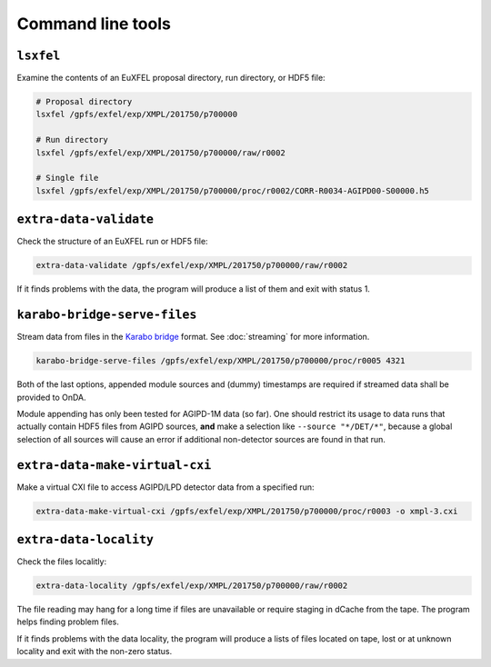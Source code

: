 Command line tools
==================

.. _cmd-lsxfel:

``lsxfel``
----------

Examine the contents of an EuXFEL proposal directory, run directory, or HDF5
file:

.. code-block:: shell

   # Proposal directory
   lsxfel /gpfs/exfel/exp/XMPL/201750/p700000

   # Run directory
   lsxfel /gpfs/exfel/exp/XMPL/201750/p700000/raw/r0002

   # Single file
   lsxfel /gpfs/exfel/exp/XMPL/201750/p700000/proc/r0002/CORR-R0034-AGIPD00-S00000.h5


``extra-data-validate``
------------------------

Check the structure of an EuXFEL run or HDF5 file:

.. code-block:: shell

   extra-data-validate /gpfs/exfel/exp/XMPL/201750/p700000/raw/r0002

If it finds problems with the data, the program will produce a list of them and
exit with status 1.

.. _cmd-serve-files:

``karabo-bridge-serve-files``
-----------------------------

Stream data from files in the `Karabo bridge
<https://in.xfel.eu/readthedocs/docs/data-analysis-user-documentation/en/latest/online.html#data-stream-to-user-tools>`_
format. See :doc:`streaming` for more information.

.. code-block:: shell

   karabo-bridge-serve-files /gpfs/exfel/exp/XMPL/201750/p700000/proc/r0005 4321

.. program:: karabo-bridge-serve-files

.. option:: --source <source>

   Only sources matching the string <source> will be streamed. Default is '*',
   serving as a global wildcard for all sources.

.. option:: --key <key>

   Only data sets keyed by the string <key> will be streamed. Default is '*',
   serving as a global wildcard for all keys.

.. option:: --append-detector-modules

   If the file data contains multiple detector modules as separate sources,
   i. e. for big area detectors (AGIPD, LPD and DSSC), append these into one
   single source.

.. option:: --dummy-timestamps

   Add mock timestamps if missing in the original meta-data.

Both of the last options, appended module sources and (dummy) timestamps are
required if streamed data shall be provided to OnDA.

Module appending has only been tested for AGIPD-1M data (so far). One should
restrict its usage to data runs that actually contain HDF5 files from AGIPD
sources, **and** make a selection like ``--source "*/DET/*"``, because a
global selection of all sources will cause an error if additional
non-detector sources are found in that run.

``extra-data-make-virtual-cxi``
--------------------------------

Make a virtual CXI file to access AGIPD/LPD detector data from a specified run:

.. code-block:: shell

   extra-data-make-virtual-cxi /gpfs/exfel/exp/XMPL/201750/p700000/proc/r0003 -o xmpl-3.cxi

.. program:: extra-data-make-virtual-cxi

.. option:: -o <path>, --output <path>

   The filename to write. Defaults to creating a file in the proposal's
   scratch directory.

.. option:: --min-modules <number>

   Include trains where at least N modules have data (default 9).

``extra-data-locality``
------------------------

Check the files localitly:

.. code-block:: shell

   extra-data-locality /gpfs/exfel/exp/XMPL/201750/p700000/raw/r0002

The file reading may hang for a long time if files are unavailable or require staging
in dCache from the tape. The program helps finding problem files.

If it finds problems with the data locality, the program will produce a lists of files
located on tape, lost or at unknown locality and exit with the non-zero status.
